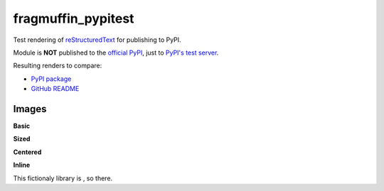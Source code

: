 fragmuffin_pypitest
=======================

Test rendering of `reStructuredText <http://docutils.sourceforge.net/rst.html>`_
for publishing to PyPI.

Module is **NOT** published to the `official PyPI <https://pypi.org/>`_,
just to `PyPI's test server <https://test.pypi.org/>`_.

Resulting renders to compare:

- `PyPI package <https://test.pypi.org/project/fragmuffin-pypitest>`_
- `GitHub README <https://github.com/fragmuffin/pypi-test>`_

Images
----------

**Basic**

.. image:: https://www.python.org/static/community_logos/python-logo-master-v3-TM.png

**Sized**

.. image:: https://www.python.org/static/community_logos/python-logo-master-v3-TM.png
   :scale: 20 %

**Centered**

.. image:: https://www.python.org/static/community_logos/python-logo-master-v3-TM.png  
   :align: center

**Inline**

This fictionaly library is |POWERED_BY_PYTHON|, so there.

.. |POWERED_BY_PYTHON| image:: https://www.python.org/static/community_logos/python-powered-w-70x28.png
    :alt: Powered by Python
    :target: https://www.python.org

